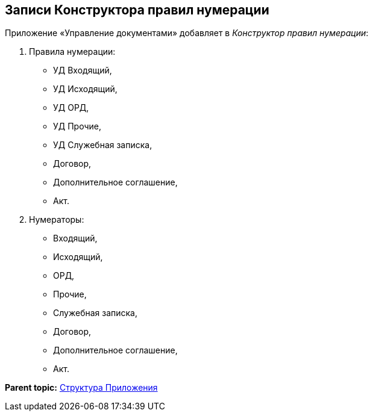 [[ariaid-title1]]
== Записи Конструктора правил нумерации

Приложение «Управление документами» добавляет в [.dfn .term]_Конструктор правил нумерации_:

. Правила нумерации:
* УД Входящий,
* УД Исходящий,
* УД ОРД,
* УД Прочие,
* УД Служебная записка,
* Договор,
* Дополнительное соглашение,
* Акт.
. Нумераторы:
* Входящий,
* Исходящий,
* ОРД,
* Прочие,
* Служебная записка,
* Договор,
* Дополнительное соглашение,
* Акт.

*Parent topic:* xref:../topics/Structureof_program.adoc[Структура Приложения]
